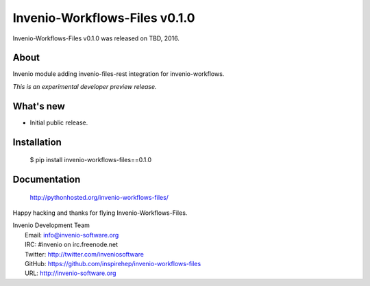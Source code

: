 ================================
 Invenio-Workflows-Files v0.1.0
================================

Invenio-Workflows-Files v0.1.0 was released on TBD, 2016.

About
-----

Invenio module adding invenio-files-rest integration for invenio-workflows.

*This is an experimental developer preview release.*

What's new
----------

- Initial public release.

Installation
------------

   $ pip install invenio-workflows-files==0.1.0

Documentation
-------------

   http://pythonhosted.org/invenio-workflows-files/

Happy hacking and thanks for flying Invenio-Workflows-Files.

| Invenio Development Team
|   Email: info@invenio-software.org
|   IRC: #invenio on irc.freenode.net
|   Twitter: http://twitter.com/inveniosoftware
|   GitHub: https://github.com/inspirehep/invenio-workflows-files
|   URL: http://invenio-software.org
